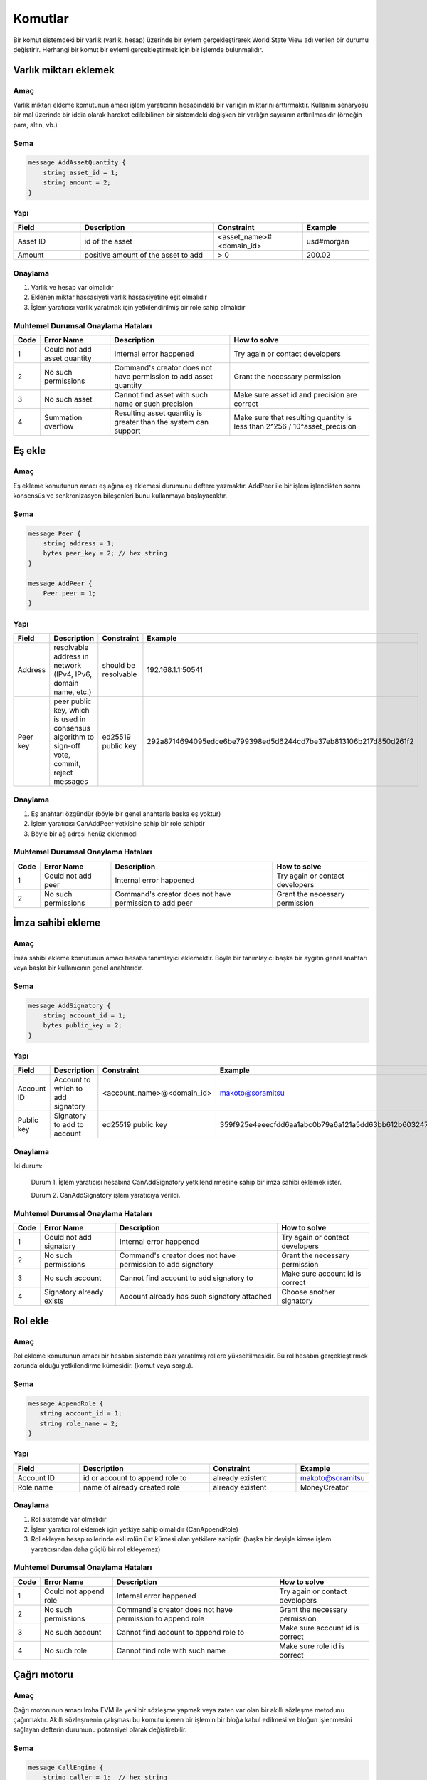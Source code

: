 Komutlar
========

Bir komut sistemdeki bir varlık (varlık, hesap) üzerinde bir eylem gerçekleştirerek World State View adı verilen bir durumu değiştirir.
Herhangi bir komut bir eylemi gerçekleştirmek için bir işlemde bulunmalıdır.

Varlık miktarı eklemek
----------------------

Amaç
^^^^

Varlık miktarı ekleme komutunun amacı işlem yaratıcının hesabındaki bir varlığın miktarını arttırmaktır.
Kullanım senaryosu bir mal üzerinde bir iddia olarak hareket edilebilinen bir sistemdeki değişken bir varlığın sayısının arttırılmasıdır (örneğin para, altın, vb.)

Şema
^^^^

.. code-block:: proto

    message AddAssetQuantity {
        string asset_id = 1;
        string amount = 2;
    }

.. not::
    Bilinen bir sorundan dolayı geçersiz kesinlik değeri geçerseniz herhangi bir kural dışı işlem uyarısı alamayacağınızı lütfen unutmayın.
    Geçerli aralık: 0 <= hassasiyet <= 255


Yapı
^^^^

.. csv-table::
    :header: "Field", "Description", "Constraint", "Example"
    :widths: 15, 30, 20, 15

    "Asset ID", "id of the asset", "<asset_name>#<domain_id>", "usd#morgan"
    "Amount", "positive amount of the asset to add", "> 0", "200.02"

Onaylama
^^^^^^^^

1. Varlık ve hesap var olmalıdır
2. Eklenen miktar hassasiyeti varlık hassasiyetine eşit olmalıdır
3. İşlem yaratıcısı varlık yaratmak için yetkilendirilmiş bir role sahip olmalıdır

Muhtemel Durumsal Onaylama Hataları
^^^^^^^^^^^^^^^^^^^^^^^^^^^^^^^^^^^

.. csv-table::
    :header: "Code", "Error Name", "Description", "How to solve"

    "1", "Could not add asset quantity", "Internal error happened", "Try again or contact developers"
    "2", "No such permissions", "Command's creator does not have permission to add asset quantity", "Grant the necessary permission"
    "3", "No such asset", "Cannot find asset with such name or such precision", "Make sure asset id and precision are correct"
    "4", "Summation overflow", "Resulting asset quantity is greater than the system can support", "Make sure that resulting quantity is less than 2^256 / 10^asset_precision"

Eş ekle
-------

Amaç
^^^^

Eş ekleme komutunun amacı eş ağına eş eklemesi durumunu deftere yazmaktır.
AddPeer ile bir işlem işlendikten sonra konsensüs ve senkronizasyon bileşenleri bunu kullanmaya başlayacaktır.

Şema
^^^^

.. code-block:: proto

    message Peer {
        string address = 1;
        bytes peer_key = 2; // hex string
    }

    message AddPeer {
        Peer peer = 1;
    }

Yapı
^^^^

.. csv-table::
    :header: "Field", "Description", "Constraint", "Example"
    :widths: 15, 30, 10, 30

    "Address", "resolvable address in network (IPv4, IPv6, domain name, etc.)", "should be resolvable", "192.168.1.1:50541"
    "Peer key", "peer public key, which is used in consensus algorithm to sign-off vote, commit, reject messages", "ed25519 public key", "292a8714694095edce6be799398ed5d6244cd7be37eb813106b217d850d261f2"

Onaylama
^^^^^^^^

1. Eş anahtarı özgündür (böyle bir genel anahtarla başka eş yoktur)
2. İşlem yaratıcısı CanAddPeer yetkisine sahip bir role sahiptir
3. Böyle bir ağ adresi henüz eklenmedi

Muhtemel Durumsal Onaylama Hataları
^^^^^^^^^^^^^^^^^^^^^^^^^^^^^^^^^^^

.. csv-table::
    :header: "Code", "Error Name", "Description", "How to solve"

    "1", "Could not add peer", "Internal error happened", "Try again or contact developers"
    "2", "No such permissions", "Command's creator does not have permission to add peer", "Grant the necessary permission"

İmza sahibi ekleme
------------------

Amaç
^^^^

İmza sahibi ekleme komutunun amacı hesaba tanımlayıcı eklemektir.
Böyle bir tanımlayıcı başka bir aygıtın genel anahtarı veya başka bir kullanıcının genel anahtarıdır. 

Şema
^^^^

.. code-block:: proto

    message AddSignatory {
        string account_id = 1;
        bytes public_key = 2;
    }

Yapı
^^^^

.. csv-table::
    :header: "Field", "Description", "Constraint", "Example"
    :widths: 15, 30, 20, 15

    "Account ID", "Account to which to add signatory", "<account_name>@<domain_id>", "makoto@soramitsu"
    "Public key", "Signatory to add to account", "ed25519 public key", "359f925e4eeecfdd6aa1abc0b79a6a121a5dd63bb612b603247ea4f8ad160156"

Onaylama
^^^^^^^^

İki durum:

    Durum 1. İşlem yaratıcısı hesabına CanAddSignatory yetkilendirmesine sahip bir imza sahibi eklemek ister. 

    Durum 2. CanAddSignatory işlem yaratıcıya verildi.

Muhtemel Durumsal Onaylama Hataları
^^^^^^^^^^^^^^^^^^^^^^^^^^^^^^^^^^^

.. csv-table::
    :header: "Code", "Error Name", "Description", "How to solve"

    "1", "Could not add signatory", "Internal error happened", "Try again or contact developers"
    "2", "No such permissions", "Command's creator does not have permission to add signatory", "Grant the necessary permission"
    "3", "No such account", "Cannot find account to add signatory to", "Make sure account id is correct"
    "4", "Signatory already exists", "Account already has such signatory attached", "Choose another signatory"

Rol ekle
--------

Amaç
^^^^

Rol ekleme komutunun amacı bir hesabın sistemde bâzı yaratılmış rollere yükseltilmesidir. Bu rol hesabın gerçekleştirmek zorunda olduğu yetkilendirme kümesidir. (komut veya sorgu).

Şema
^^^^

.. code-block:: proto

    message AppendRole {
       string account_id = 1;
       string role_name = 2;
    }

Yapı
^^^^

.. csv-table::
    :header: "Field", "Description", "Constraint", "Example"
    :widths: 15, 30, 20, 15

    "Account ID", "id or account to append role to", "already existent", "makoto@soramitsu"
    "Role name", "name of already created role", "already existent", "MoneyCreator"

Onaylama
^^^^^^^^

1. Rol sistemde var olmalıdır
2. İşlem yaratıcı rol eklemek için yetkiye sahip olmalıdır (CanAppendRole)
3. Rol ekleyen hesap rollerinde ekli rolün üst kümesi olan yetkilere sahiptir. (başka bir deyişle kimse işlem yaratıcısından daha güçlü bir rol ekleyemez)

Muhtemel Durumsal Onaylama Hataları
^^^^^^^^^^^^^^^^^^^^^^^^^^^^^^^^^^^

.. csv-table::
    :header: "Code", "Error Name", "Description", "How to solve"

    "1", "Could not append role", "Internal error happened", "Try again or contact developers"
    "2", "No such permissions", "Command's creator does not have permission to append role", "Grant the necessary permission"
    "3", "No such account", "Cannot find account to append role to", "Make sure account id is correct"
    "4", "No such role", "Cannot find role with such name", "Make sure role id is correct"

Çağrı motoru
------------

Amaç
^^^^

Çağrı motorunun amacı Iroha EVM ile yeni bir sözleşme yapmak veya zaten var olan bir akıllı sözleşme metodunu çağırmaktır.
Akıllı sözleşmenin çalışması bu komutu içeren bir işlemin bir bloğa kabul edilmesi ve bloğun işlenmesini sağlayan defterin durumunu potansiyel olarak değiştirebilir.

Şema
^^^^

.. code-block:: proto

    message CallEngine {
        string caller = 1;  // hex string
        oneof opt_callee {
            string callee = 2;  // hex string
        }
        string input = 3;   // hex string
    }

Yapı
^^^^

.. csv-table::
    :header: "Field", "Description", "Constraint", "Example"

    "Caller", "Iroha account ID of an account on whose behalf the command is run", "<account_name>@<domain_id>", "test@mydomain"
    "Callee", "the EVM address of a deployed smart contract", "20-bytes string in hex representation", "7C370993FD90AF204FD582004E2E54E6A94F2651"
    "Input", "Bytecode of a smart contract for a newly deployed contracts or ABI-encoded string of the contract method selector followed by the `set of its arguments <https://solidity.readthedocs.io/en/v0.6.5/abi-spec.html>`_", "Hex string", "40c10f19000000000000000000000000969453762b0c739dd285b31635efa00e24c2562800000000000000000000000000000000000000000000000000000000000004d2"

Onaylama
^^^^^^^^

1. Arayan geçerli bir Iroha hesabı ID'sidir.
2. İşlem yaratıcısı CanCallEngine yetkisiyle bir rolü vardır.

Muhtemel Durumsal Onaylama Hataları
^^^^^^^^^^^^^^^^^^^^^^^^^^^^^^^^^^^

.. csv-table::
    :header: "Code", "Error Name", "Description", "How to solve"

    "1", "Engine is not configured", "This error means that Iroha was built without Burrow EVM", "See `Build <../../build/index.html#main-parameters>`_ section of documentation to build Iroha correctly"
    "2", "No such permissions", "Command’s creator does not have a permission to call EVM engine", "Grant the necessary permission"
    "3", "CallEngine error", "Code execution in EVM failed; the reason can be both in the contract code itself or be rooted in nested Iroha commands call", "Investigation of the error root cause is required in order to diagnose the issue"

Hesap yaratmak
--------------

Amaç
^^^^

Hesap yaratma komutunun amacı sistemde işlem veya sorgu gönderebilen, imza sahiplerini, kişisel verileri ve tanımlayıcıları saklayabilen bir varlık yaratmaktır.

Şema
^^^^

.. code-block:: proto

    message CreateAccount {
        string account_name = 1;
        string domain_id = 2;
        bytes public_key = 3;
    }

Yapı
^^^^

.. csv-table::
    :header: "Field", "Description", "Constraint", "Example"
    :widths: 15, 30, 20, 15

    "Account name", "domain-unique name for account", "`[a-z_0-9]{1,32}`", "morgan_stanley"
    "Domain ID", "target domain to make relation with", "should be created before the account", "america"
    "Public key", "first public key to add to the account", "ed25519 public key", "407e57f50ca48969b08ba948171bb2435e035d82cec417e18e4a38f5fb113f83"

Onaylama
^^^^^^^^

1. İşlem yaratıcı bir hesap yaratmak için yetkiye sahiptir
2. domain_id olarak iletilen alan adı zaten sistemde oluşturuldu
3. Hesabın ilk genel anahtarı olmadan veya çok imzalı bir hesaba eklenmiş olmadan önce böyle bir genel anahtar eklenmedi

Muhtemel Durumsal Onaylama Hataları
^^^^^^^^^^^^^^^^^^^^^^^^^^^^^^^^^^^

.. csv-table::
    :header: "Code", "Error Name", "Description", "How to solve"

    "1", "Could not create account", "Internal error happened", "Try again or contact developers"
    "2", "No such permissions", "Command's creator either does not have permission to create account or tries to create account in a more privileged domain, than the one creator is in", "Grant the necessary permission or choose another domain"
    "3", "No such domain", "Cannot find domain with such name", "Make sure domain id is correct"
    "4", "Account already exists", "Account with such name already exists in that domain", "Choose another name"

Varlık yaratmak
---------------

Amaç
^^^^

Varlık yaratma komutunun amacı bir alanda özgün yeni tip bir varlık yaratmaktır.
Bir varlık bir metanın sayılabilir bir temsiliyetidir.

Şema
^^^^

.. code-block:: proto

    message CreateAsset {
        string asset_name = 1;
        string domain_id = 2;
        uint32 precision = 3;
    }

.. not::
    Bilinen bir sorundan dolayı geçersiz kesinlik değeri geçerseniz herhangi bir kural dışı işlem uyarısı alamayacağınızı lütfen unutmayın.
    Geçerli aralık: 0 <= hassasiyet <= 255

Yapı
^^^^

.. csv-table::
    :header: "Field", "Description", "Constraint", "Example"
    :widths: 15, 30, 20, 15

    "Asset name", "domain-unique name for asset", "`[a-z_0-9]{1,32}`", "soracoin"
    "Domain ID", "target domain to make relation with", "RFC1035 [#f1]_, RFC1123 [#f2]_", "japan"
    "Precision", "number of digits after comma/dot", "0 <= precision <= 255", "2"

Onaylama
^^^^^^^^

1. İşlem yaratıcısı varlık yaratmak için yetkiye sahiptir
2. Varlık adı alanda özgündür

Muhtemel Durumsal Onaylama Hataları
^^^^^^^^^^^^^^^^^^^^^^^^^^^^^^^^^^^

.. csv-table::
    :header: "Code", "Error Name", "Description", "How to solve"

    "1", "Could not create asset", "Internal error happened", "Try again or contact developers"
    "2", "No such permissions", "Command's creator does not have permission to create asset", "Grant the necessary permission"
    "3", "No such domain", "Cannot find domain with such name", "Make sure domain id is correct"
    "4", "Asset already exists", "Asset with such name already exists", "Choose another name"

Alan yaratmak
-------------

Amaç
^^^^

Alan yaratmak komutunun amacı Iroha ağında hesapların grubu olan yeni alan oluşturmaktır.

Şema
^^^^

.. code-block:: proto

    message CreateDomain {
        string domain_id = 1;
        string default_role = 2;
    }

Yapı
^^^^

.. csv-table::
    :header: "Field", "Description", "Constraint", "Example"
    :widths: 15, 30, 20, 15

    "Domain ID", "ID for created domain", "unique, RFC1035 [#f1]_, RFC1123 [#f2]_", "japan05"
    "Default role", "role for any created user in the domain", "one of the existing roles", "User"

Onaylama
^^^^^^^^

1. Alan ID'si özgündür
2. İşlemdeki bu komutu gönderen hesap alan yaratmak için yetkilendirmeye sahip bir role sahiptir
3. Varsayılan olarak yaratılan kullanıcıya atanacak rol sistemde bulunur

Muhtemel Durumsal Onaylama Hataları
^^^^^^^^^^^^^^^^^^^^^^^^^^^^^^^^^^^

.. csv-table::
    :header: "Code", "Error Name", "Description", "How to solve"

    "1", "Could not create domain", "Internal error happened", "Try again or contact developers"
    "2", "No such permissions", "Command's creator does not have permission to create domain", "Grant the necessary permission"
    "3", "Domain already exists", "Domain with such name already exists", "Choose another domain name"
    "4", "No default role found", "Role, which is provided as a default one for the domain, is not found", "Make sure the role you provided exists or create it"

Rol yaratmak
------------

Amaç
^^^^

Rol yaratma komutunun amacı yetkilerin kümesinden sistemde yeni bir rol yaratmaktır.
Farklı yetkileri rollerle birleştiren Iroha eş ağı bakımcıları özelleştirilmiş güvenlik modeli yaratabilirler.

Şema
^^^^

.. code-block:: proto

    message CreateRole {
        string role_name = 1;
        repeated RolePermission permissions = 2;
    }

Yapı
^^^^

.. csv-table::
    :header: "Field", "Description", "Constraint", "Example"
    :widths: 15, 30, 20, 15

    "Role name", "name of role to create", "`[a-z_0-9]{1,32}`", "User"
    "RolePermission", "array of already existent permissions", "set of passed permissions is fully included into set of existing permissions", "{can_receive, can_transfer}"

Onaylama
^^^^^^^^

1. Geçirilen izinler kümesi var olan yetkilerin kümesine tam olarak dahil edilir
2. Yetkilerin kümesi boş değildir

Muhtemel Durumsal Onaylama Hataları
^^^^^^^^^^^^^^^^^^^^^^^^^^^^^^^^^^^

.. csv-table::
    :header: "Code", "Error Name", "Description", "How to solve"

    "1", "Could not create role", "Internal error happened", "Try again or contact developers"
    "2", "No such permissions", "Command's creator does not have permission to create role", "Grant the necessary permission"
    "3", "Role already exists", "Role with such name already exists", "Choose another role name"

Rol ayırmak
-----------

Amaç
^^^^

Rol ayırmak komutunun amacı bir hesabın rollerinin kümesinden bir rolü ayırmaktır.
Bu komutu çalıştırarak kullanıcı için sistemde muhtemel eylemlerin sayısını düşürmek mümkündür.

Şema
^^^^

.. code-block:: proto

    message DetachRole {
        string account_id = 1;
        string role_name = 2;
    }

Yapı
^^^^

.. csv-table::
    :header: "Field", "Description", "Constraint", "Example"
    :widths: 15, 30, 20, 15

    "Account ID", "ID of account where role will be deleted", "already existent", "makoto@soramitsu"
    "Role name", "a detached role name", "existing role", "User"

Onaylama
^^^^^^^^

1. Rol sistemde vardır
2. Hesap bu role sahiptir

Muhtemel Durumsal Onaylama Hataları
^^^^^^^^^^^^^^^^^^^^^^^^^^^^^^^^^^^

.. csv-table::
    :header: "Code", "Error Name", "Description", "How to solve"

    "1", "Could not detach role", "Internal error happened", "Try again or contact developers"
    "2", "No such permissions", "Command's creator does not have permission to detach role", "Grant the necessary permission"
    "3", "No such account", "Cannot find account to detach role from", "Make sure account id is correct"
    "4", "No such role in account's roles", "Account with such id does not have role with such name", "Make sure account-role pair is correct"
    "5", "No such role", "Role with such name does not exist", "Make sure role id is correct"

Yetki vermek
------------

Amaç
^^^^

Yetki vermek komutunun amacı başka bir hesaba işlem gönderenin hesabında işlem yapma hakkı verir (birisine hesabımla birşeyler yapma hakkı vermek).

Şema
^^^^

.. code-block:: proto

    message GrantPermission {
        string account_id = 1;
        GrantablePermission permission = 2;
    }

Yapı
^^^^

.. csv-table::
    :header: "Field", "Description", "Constraint", "Example"
    :widths: 15, 30, 20, 15

    "Account ID", "id of the account to which the rights are granted", "already existent", "makoto@soramitsu"
    "GrantablePermission name", "name of grantable permission", "permission is defined", "CanTransferAssets"


Onaylama
^^^^^^^^

1. Hesap vardır
2. İşlem yaratıcı bu yetkiyi vermek için izin verir

Muhtemel Durumsal Onaylama Hataları
^^^^^^^^^^^^^^^^^^^^^^^^^^^^^^^^^^^

.. csv-table::
    :header: "Code", "Error Name", "Description", "How to solve"

    "1", "Could not grant permission", "Internal error happened", "Try again or contact developers"
    "2", "No such permissions", "Command's creator does not have permission to grant permission", "Grant the necessary permission"
    "3", "No such account", "Cannot find account to grant permission to", "Make sure account id is correct"

Eş kaldırmak
------------

Amaç
^^^^

Eş kaldırmak komutunun amacı ağdan eş kaldırma durumunu deftere yazmaktır.
RemovePeer ile işlem işlendikten sonra, konsensüs ve senkronizasyon bileşenleri bunu kullanmaya başlayacaktır.

Şema
^^^^

.. code-block:: proto

    message RemovePeer {
        bytes public_key = 1; // hex string
    }

Yapı
^^^^

.. csv-table::
    :header: "Field", "Description", "Constraint", "Example"
    :widths: 15, 30, 10, 30

    "Public key", "peer public key, which is used in consensus algorithm to sign vote messages", "ed25519 public key", "292a8714694095edce6be799398ed5d6244cd7be37eb813106b217d850d261f2"

Onaylama
^^^^^^^^

1. Ağda birden fazla eş vardır
2. İşlem yaratıcı CanRemovePeer yetkisine sahip bir role sahiptir
3. Eş ağa önceden eklenmiş olmalıdır

Muhtemel Durumsal Onaylama Hataları
^^^^^^^^^^^^^^^^^^^^^^^^^^^^^^^^^^^

.. csv-table::
    :header: "Code", "Error Name", "Description", "How to solve"

    "1", "Could not remove peer", "Internal error happened", "Try again or contact developers"
    "2", "No such permissions", "Command's creator does not have permission to remove peer", "Grant the necessary permission"
    "3", "No such peer", "Cannot find peer with such public key", "Make sure that the public key is correct"
    "4", "Network size does not allow to remove peer", "After removing the peer the network would be empty", "Make sure that the network has at least two peers"

İmza sahibi kaldırmak
---------------------

Amaç
^^^^

İmza sahibi kaldırmak komutunun amacı bir hesaptan bir kimlikle ilişkili genel anahtarı kaldırmaktır

Şema
^^^^

.. code-block:: proto

    message RemoveSignatory {
        string account_id = 1;
        bytes public_key = 2;
    }

Yapı
^^^^

.. csv-table::
    :header: "Field", "Description", "Constraint", "Example"
    :widths: 15, 30, 20, 15

    "Account ID", "id of the account to which the rights are granted", "already existent", "makoto@soramitsu"
    "Public key", "Signatory to delete", "ed25519 public key", "407e57f50ca48969b08ba948171bb2435e035d82cec417e18e4a38f5fb113f83"

Onaylama
^^^^^^^^

1. İmza sahibi silindiğinde, **boyutun(imza sahibinin) sabit niceliği >= yeterli çoğunluk** olup olmadığını kontrol etmeliyiz
2. İmza sahibi hesaba daha önceden eklenmiş olmalıdır 

İki durum:

    Durum 1. İşlem yaratıcısı hesabından imza sahibini kaldırmak istediğinde ve CanRemoveSignatory yetkisine sahip olduğunda

    Durum 2. CanRemoveSignatory işlem yaratıcısına verildi 

Muhtemel Durumsal Onaylama Hataları
^^^^^^^^^^^^^^^^^^^^^^^^^^^^^^^^^^^

.. csv-table::
    :header: "Code", "Error Name", "Description", "How to solve"

    "1", "Could not remove signatory", "Internal error happened", "Try again or contact developers"
    "2", "No such permissions", "Command's creator does not have permission to remove signatory from his account", "Grant the necessary permission"
    "3", "No such account", "Cannot find account to remove signatory from", "Make sure account id is correct"
    "4", "No such signatory", "Cannot find signatory with such public key", "Make sure public key is correct"
    "5", "Quorum does not allow to remove signatory", "After removing the signatory account will be left with less signatories, than its quorum allows", "Reduce the quorum"

İzni iptal etmek
----------------

Amaç
^^^^

İzni iptal etmek komutunun amacı ağda bir diğer hesaptan verilmiş iznin iptali veya reddidir.

Şema
^^^^

.. code-block:: proto

    message RevokePermission {
        string account_id = 1;
        GrantablePermission permission = 2;
    }

Yapı
^^^^

.. csv-table::
    :header: "Field", "Description", "Constraint", "Example"
    :widths: auto

        "Account ID", "id of the account to which the rights are granted", "already existent", "makoto@soramitsu"
        "GrantablePermission name", "name of grantable permission", "permission was granted", "CanTransferAssets"

Onaylama
^^^^^^^^

İşlem yaratıcısı hedef hesaba daha önce verilmiş bu izne sahip olmalıdır

Muhtemel Durumsal Onaylama Hataları
^^^^^^^^^^^^^^^^^^^^^^^^^^^^^^^^^^^

.. csv-table::
    :header: "Code", "Error Name", "Description", "How to solve"

    "1", "Could not revoke permission", "Internal error happened", "Try again or contact developers"
    "2", "No such permissions", "Command's creator does not have permission to revoke permission", "Grant the necessary permission"
    "3", "No such account", "Cannot find account to revoke permission from", "Make sure account id is correct"

Hesap ayrıntılarını ayarlama
----------------------------

Amaç
^^^^

Hesap ayrıntılarını ayarlama komutunun amacı verilen hesap için anahtar-değer bilgisini ayarlamaktır 

.. uyarı:: Eğer zaten depoda verilen anahtar için bir değer varsa yeni değer ile değiştirilecektir

Şema
^^^^

.. code-block:: proto

    message SetAccountDetail{
        string account_id = 1;
        string key = 2;
        string value = 3;
    }

Yapı
^^^^

.. csv-table::
    :header: "Field", "Description", "Constraint", "Example"
    :widths: 15, 30, 20, 15

    "Account ID", "id of the account to which the key-value information was set", "already existent", "makoto@soramitsu"
    "Key", "key of information being set", "`[A-Za-z0-9_]{1,64}`", "Name"
    "Value", "value of corresponding key", "≤ 4096", "Makoto"

Onaylama
^^^^^^^^

Üç durum:

    Durum 1. İşlem yaratıcı diğer kişinin hesabının hesap detayını ayarlamak istediğinde ve yaratıcı `can_set_detail <../api/permissions.html#can-set-detail>`_ yetkisine sahip olduğunda.

    Durum 2. `can_set_my_account_detail <../api/permissions.html#can-set-my-account-detail>`_ hedef hesabın hesap detaylarını ayarlamasına izin vermek için işlem yaratıcısına verilir.  

    Durum 3. Hesap sahibi kendi hesap detaylarını ayarlamak isterken – yetkiye ihtiyaç duymaz.

Muhtemel Durumsal Onaylama Hataları
^^^^^^^^^^^^^^^^^^^^^^^^^^^^^^^^^^^

.. csv-table::
    :header: "Code", "Error Name", "Description", "How to solve"

    "1", "Could not set account detail", "Internal error happened", "Try again or contact developers"
    "2", "No such permissions", "Command's creator does not have permission to set account detail for another account", "Grant the necessary permission"
    "3", "No such account", "Cannot find account to set account detail to", "Make sure account id is correct"

Hesap yeterli çoğunluğunu ayarlamak
-----------------------------------

Amaç
^^^^

Hesap yeterli çoğunluğunu ayarlamak komutunun amacı işlemi oluşturan bir kullanıcının kimliğini doğrulamak için gereken imza sahiplerinin sayısını ayarlamaktır.
Kullanım senaryosu işlemi kapatmak için tek bir hesap kullanarak farklı kullanıcıların sayısını ayarlamaktır.

Şema
^^^^

.. code-block:: proto

    message SetAccountQuorum {
        string account_id = 1;
        uint32 quorum = 2;
    }

Yapı
^^^^

.. csv-table::
    :header: "Field", "Description", "Constraint", "Example"
    :widths: 15, 30, 20, 15

    "Account ID", "ID of account to set quorum", "already existent", "makoto@soramitsu"
    "Quorum", "number of signatories needed to be included within a transaction from this account", "0 < quorum ≤ public-key set up to account ≤ 128", "5"

Onaylama
^^^^^^^^

Yeterli çoğunluk ayarlandığında, **boyutun(imza sahibinin) sabit niceliği >= yeterli çoğunluk** olup olmadığı kontrol edilir.

İki durum:

    Durum 1. işlem yaratıcı hesabı için yeterli çoğunluğu ayarlamak istediğinde ve CanRemoveSignatory yetkisine sahip olduğunda

    Durum 2. CanRemoveSignatory işlem yaratıcısına verilir

Muhtemel Durumsal Onaylama Hataları
^^^^^^^^^^^^^^^^^^^^^^^^^^^^^^^^^^^

.. csv-table::
    :header: "Code", "Error Name", "Description", "How to solve"

    "1", "Could not set quorum", "Internal error happened", "Try again or contact developers"
    "2", "No such permissions", "Command's creator does not have permission to set quorum for his account", "Grant the necessary permission"
    "3", "No such account", "Cannot find account to set quorum to", "Make sure account id is correct"
    "4", "No signatories on account", "Cannot find any signatories attached to the account", "Add some signatories before setting quorum"
    "5", "New quorum is incorrect", "New quorum size is less than account's signatories amount", "Choose another value or add more signatories"

Varlık miktarını çıkartmak
--------------------------

Amaç
^^^^

Varlık miktarını çıkartmak komutunun amacı AddAssetQuantity komutunun tersidir — işlem yaratıcı hesabındaki varlıkların sayısını düşürmek.

Şema
^^^^

.. code-block:: proto

    message SubtractAssetQuantity {
        string asset_id = 1;
        string amount = 2;
    }

.. not::
    Bilinen bir sorundan dolayı geçersiz kesinlik değeri geçerseniz herhangi bir kural dışı işlem uyarısı alamayacağınızı lütfen unutmayın.
    Geçerli aralık: 0 <= hassasiyet <= 255

Yapı
^^^^

.. csv-table::
    :header: "Field", "Description", "Constraint", "Example"
    :widths: 15, 30, 20, 15

    "Asset ID", "id of the asset", "<asset_name>#<domain_id>", "usd#morgan"
    "Amount", "positive amount of the asset to subtract", "> 0", "200"

Onaylama
^^^^^^^^

1. Varlık ve hesap var olmalıdır
2. Eklenmiş miktar hassasiyeti varlık hassasiyetine eşit olmalıdır
3. İşlem yaratıcısı varlıkları çıkarmak için yetkilendirilmiş bir role sahip olmalıdır

Muhtemel Durumsal Onaylama Hataları
^^^^^^^^^^^^^^^^^^^^^^^^^^^^^^^^^^^

.. csv-table::
    :header: "Code", "Error Name", "Description", "How to solve"

    "1", "Could not subtract asset quantity", "Internal error happened", "Try again or contact developers"
    "2", "No such permissions", "Command's creator does not have permission to subtract asset quantity", "Grant the necessary permission"
    "3", "No such asset found", "Cannot find asset with such name or precision in account's assets", "Make sure asset name and precision are correct"
    "4", "Not enough balance", "Account's balance is too low to perform the operation", "Add asset to account or choose lower value to subtract"

Varlık transferi
----------------

Amaç
^^^^

Varlık transferi komutunun amacı eş ağında hesap içinde varlıkları paylaşmaktır: kaynak hesabın hedef hesaba varlıkları transfer etmesi biçiminde.

Şema
^^^^

.. code-block:: proto

    message TransferAsset {
        string src_account_id = 1;
        string dest_account_id = 2;
        string asset_id = 3;
        string description = 4;
        string amount = 5;
    }

Yapı
^^^^

.. csv-table::
    :header: "Field", "Description", "Constraint", "Example"
    :widths: 15, 30, 20, 15

    "Source account ID", "ID of the account to withdraw the asset from", "already existent", "makoto@soramitsu"
    "Destination account ID", "ID of the account to send the asset to", "already existent", "alex@california"
    "Asset ID", "ID of the asset to transfer", "already existent", "usd#usa"
    "Description", "Message to attach to the transfer", "Max length of description (set in genesis block, by default is 64)", "here's my money take it"
    "Amount", "amount of the asset to transfer", "0 <= precision <= 255", "200.20"

Onaylama
^^^^^^^^

1. Kaynak hesap AccountHasAsset ilişkisindeki bu varlığa sahiptir [#f1]_
2. Miktar pozitif bir sayıdır ve varlık hassasiyeti varlık tanımı ile tutarlıdır
3. Kaynak hesap transfer etmek için yeterli miktarda varlığa sahiptir ve sıfır değildir
4. Kaynak hesap para transfer edebilir ve hedef hesap para alabilir (rolleri bu yetkilere sahiptir)

Muhtemel Durumsal Onaylama Hataları
^^^^^^^^^^^^^^^^^^^^^^^^^^^^^^^^^^^

.. csv-table::
    :header: "Code", "Error Name", "Description", "How to solve"

    "1", "Could not transfer asset", "Internal error happened", "Try again or contact developers"
    "2", "No such permissions", "Command's creator does not have permission to transfer asset from his account", "Grant the necessary permission"
    "3", "No such source account", "Cannot find account with such id to transfer money from", "Make sure source account id is correct"
    "4", "No such destination account", "Cannot find account with such id to transfer money to", "Make sure destination account id is correct"
    "5", "No such asset found", "Cannot find such asset", "Make sure asset name and precision are correct"
    "6", "Not enough balance", "Source account's balance is too low to perform the operation", "Add asset to account or choose lower value to subtract"
    "7", "Too much asset to transfer", "Resulting asset quantity of destination account would exceed the allowed maximum", "Make sure that the final destination value is less than 2^256 / 10^asset_precision"

.. [#f1] https://www.ietf.org/rfc/rfc1035.txt
.. [#f2] https://www.ietf.org/rfc/rfc1123.txt

Hesap detaylarını ayarlamak ve karşılaştırmak
---------------------------------------------

Amaç
^^^^

Hesap detaylarını ayarlamak ve karşılaştırmak komutunun amacı eğer eski değer geçen değer ile eşleşirse verilen hesap için anahtar-değer bilgisini ayarlamaktır.

Şema
^^^^

.. code-block:: proto

    message CompareAndSetAccountDetail{
        string account_id = 1;
        string key = 2;
        string value = 3;
        oneof opt_old_value {
            string old_value = 4;
        }
    }

.. not::
    Dikkat, old_value alanı opsiyoneldir.
    Bunun nedeni anahtar-değer çiftinin var olmayabilmesinden dolayı olabilir.

Yapı
^^^^

.. csv-table::
    :header: "Field", "Description", "Constraint", "Example"
    :widths: 15, 30, 20, 15

    "Account ID", "id of the account to which the key-value information was set. If key-value pair doesnot exist , then it will be created", "an existing account", "artyom@soramitsu"
    "Key", "key of information being set", "`[A-Za-z0-9_]{1,64}`", "Name"
    "Value", "new value for the corresponding key", "length of value ≤ 4096", "Artyom"
    "Old value", "current value for the corresponding key", "length of value ≤ 4096", "Artem"

Onaylama
^^^^^^^^

Üç durum:

    Durum 1. İşlem yaratıcı hesabında hesap detayını ayarlamak isterken ve GetMyAccountDetail / GetAllAccountsDetail / GetDomainAccountDetail yetkilerine sahipken

    Durum 2. İşlem yaratıcı başka bir hesapta hesap detayını ayarlamak isterken ve SetAccountDetail ve GetAllAccountsDetail / GetDomainAccountDetail yetkilerine sahipken

    Durum 3. SetAccountDetail yetkisi işlem yaratıcıya verildi ve GetAllAccountsDetail / GetDomainAccountDetail yetkisine sahip

Muhtemel Durumsal Onaylama Hataları
^^^^^^^^^^^^^^^^^^^^^^^^^^^^^^^^^^^

.. csv-table::
    :header: "Code", "Error Name", "Description", "How to solve"

    "1", "Could not compare and set account detail", "Internal error happened", "Try again or contact developers"
    "2", "No such permissions", "Command's creator does not have permission to set and read account detail for this account", "Grant the necessary permission"
    "3", "No such account", "Cannot find account to set account detail to", "Make sure account id is correct"
    "4", "No match values", "Old values do not match", "Make sure old value is correct"

Ayar değerini ayarlamak
-----------------------

Amaç
^^^^

Ayar değerini ayarlamak komutunun amacı ihtiyaçlarınıza göre kişiselleştirmeyi etkinleştirmektir.


Şema
^^^^

.. code-block:: proto

    message SetSettingValue {
        string key = 1;
        string value = 2;
    }

Yapı
^^^^

.. csv-table::
    :header: "Field", "Description", "Constraint", "Example"
    :widths: 15, 30, 20, 15

    "Key", "Key of the setting", "list of possible settings", "MaxDescriptionSize"
    "Value", "Value of the setting", "type of setting", "255"


Onaylama
^^^^^^^^

1. Komut sadece genesis bloktan uygulanabilir

Muhtemel ayarların listesi
^^^^^^^^^^^^^^^^^^^^^^^^^^

.. csv-table::
    :header: "Key", "Value constraint", "Description"

    "MaxDescriptionSize", "Unsigned integer, 0 <= MaxDescriptionSize < 2^32", "Maximum transaction description length"
